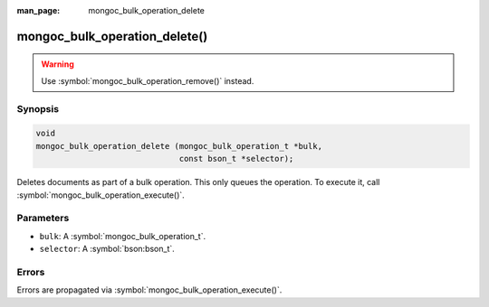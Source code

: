 :man_page: mongoc_bulk_operation_delete

mongoc_bulk_operation_delete()
==============================

.. warning::
   .. deprecated:: 0.96.0

   Use :symbol:`mongoc_bulk_operation_remove()` instead.

Synopsis
--------

.. code-block:: c

  void
  mongoc_bulk_operation_delete (mongoc_bulk_operation_t *bulk,
                                const bson_t *selector);

Deletes documents as part of a bulk operation. This only queues the operation. To execute it, call :symbol:`mongoc_bulk_operation_execute()`.

Parameters
----------

* ``bulk``: A :symbol:`mongoc_bulk_operation_t`.
* ``selector``: A :symbol:`bson:bson_t`.

Errors
------

Errors are propagated via :symbol:`mongoc_bulk_operation_execute()`.

.. seealso::

  | :symbol:`mongoc_bulk_operation_remove_many_with_opts()`

  | :symbol:`mongoc_bulk_operation_remove_one_with_opts()`

